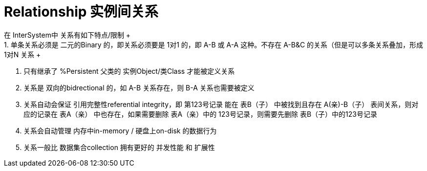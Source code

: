 
ifdef::env-github[]
:tip-caption: :bulb:
:note-caption: :information_source:
:important-caption: :heavy_exclamation_mark:
:caution-caption: :fire:
:warning-caption: :warning:
endif::[]
ifndef::imagesdir[:imagesdir: ../Img]

= Relationship 实例间关系 +
在 InterSystem中 关系有如下特点/限制 +
1. 单条关系必须是 二元的Binary 的，即关系必须要是 1对1 的，即 A-B 或 A-A 这种。不存在 A-B&C 的关系（但是可以多条关系叠加，形成 1对N 关系 +
2. 只有继承了 %Persistent 父类的 实例Object/类Class 才能被定义关系 +
3. 关系是 双向的bidrectional 的，如 A-B 关系存在，则 B-A 关系也需要被定义 +
4. 关系自动会保证 引用完整性referential integrity，即 第123号记录 能在 表B（子） 中被找到且存在 A(亲)-B（子） 表间关系，则对应的记录在 表A（亲） 中也存在，如果需要删除 表A（亲）中的 123号记录，则需要先删除 表B（子）中的123号记录 +
5. 关系会自动管理 内存中in-memory / 硬盘上on-disk 的数据行为 +
6. 关系一般比 数据集合collection 拥有更好的 并发性能 和 扩展性
